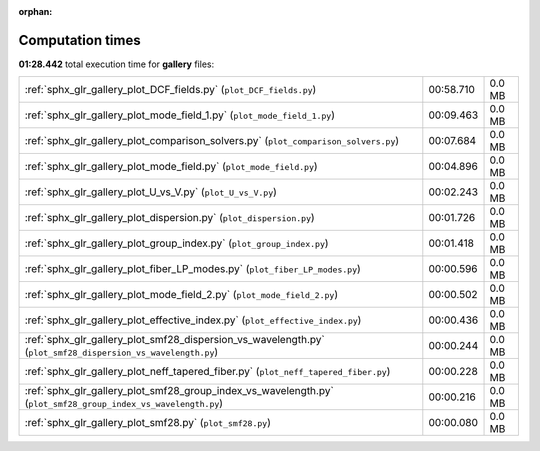 
:orphan:

.. _sphx_glr_gallery_sg_execution_times:


Computation times
=================
**01:28.442** total execution time for **gallery** files:

+---------------------------------------------------------------------------------------------------------------+-----------+--------+
| :ref:`sphx_glr_gallery_plot_DCF_fields.py` (``plot_DCF_fields.py``)                                           | 00:58.710 | 0.0 MB |
+---------------------------------------------------------------------------------------------------------------+-----------+--------+
| :ref:`sphx_glr_gallery_plot_mode_field_1.py` (``plot_mode_field_1.py``)                                       | 00:09.463 | 0.0 MB |
+---------------------------------------------------------------------------------------------------------------+-----------+--------+
| :ref:`sphx_glr_gallery_plot_comparison_solvers.py` (``plot_comparison_solvers.py``)                           | 00:07.684 | 0.0 MB |
+---------------------------------------------------------------------------------------------------------------+-----------+--------+
| :ref:`sphx_glr_gallery_plot_mode_field.py` (``plot_mode_field.py``)                                           | 00:04.896 | 0.0 MB |
+---------------------------------------------------------------------------------------------------------------+-----------+--------+
| :ref:`sphx_glr_gallery_plot_U_vs_V.py` (``plot_U_vs_V.py``)                                                   | 00:02.243 | 0.0 MB |
+---------------------------------------------------------------------------------------------------------------+-----------+--------+
| :ref:`sphx_glr_gallery_plot_dispersion.py` (``plot_dispersion.py``)                                           | 00:01.726 | 0.0 MB |
+---------------------------------------------------------------------------------------------------------------+-----------+--------+
| :ref:`sphx_glr_gallery_plot_group_index.py` (``plot_group_index.py``)                                         | 00:01.418 | 0.0 MB |
+---------------------------------------------------------------------------------------------------------------+-----------+--------+
| :ref:`sphx_glr_gallery_plot_fiber_LP_modes.py` (``plot_fiber_LP_modes.py``)                                   | 00:00.596 | 0.0 MB |
+---------------------------------------------------------------------------------------------------------------+-----------+--------+
| :ref:`sphx_glr_gallery_plot_mode_field_2.py` (``plot_mode_field_2.py``)                                       | 00:00.502 | 0.0 MB |
+---------------------------------------------------------------------------------------------------------------+-----------+--------+
| :ref:`sphx_glr_gallery_plot_effective_index.py` (``plot_effective_index.py``)                                 | 00:00.436 | 0.0 MB |
+---------------------------------------------------------------------------------------------------------------+-----------+--------+
| :ref:`sphx_glr_gallery_plot_smf28_dispersion_vs_wavelength.py` (``plot_smf28_dispersion_vs_wavelength.py``)   | 00:00.244 | 0.0 MB |
+---------------------------------------------------------------------------------------------------------------+-----------+--------+
| :ref:`sphx_glr_gallery_plot_neff_tapered_fiber.py` (``plot_neff_tapered_fiber.py``)                           | 00:00.228 | 0.0 MB |
+---------------------------------------------------------------------------------------------------------------+-----------+--------+
| :ref:`sphx_glr_gallery_plot_smf28_group_index_vs_wavelength.py` (``plot_smf28_group_index_vs_wavelength.py``) | 00:00.216 | 0.0 MB |
+---------------------------------------------------------------------------------------------------------------+-----------+--------+
| :ref:`sphx_glr_gallery_plot_smf28.py` (``plot_smf28.py``)                                                     | 00:00.080 | 0.0 MB |
+---------------------------------------------------------------------------------------------------------------+-----------+--------+
